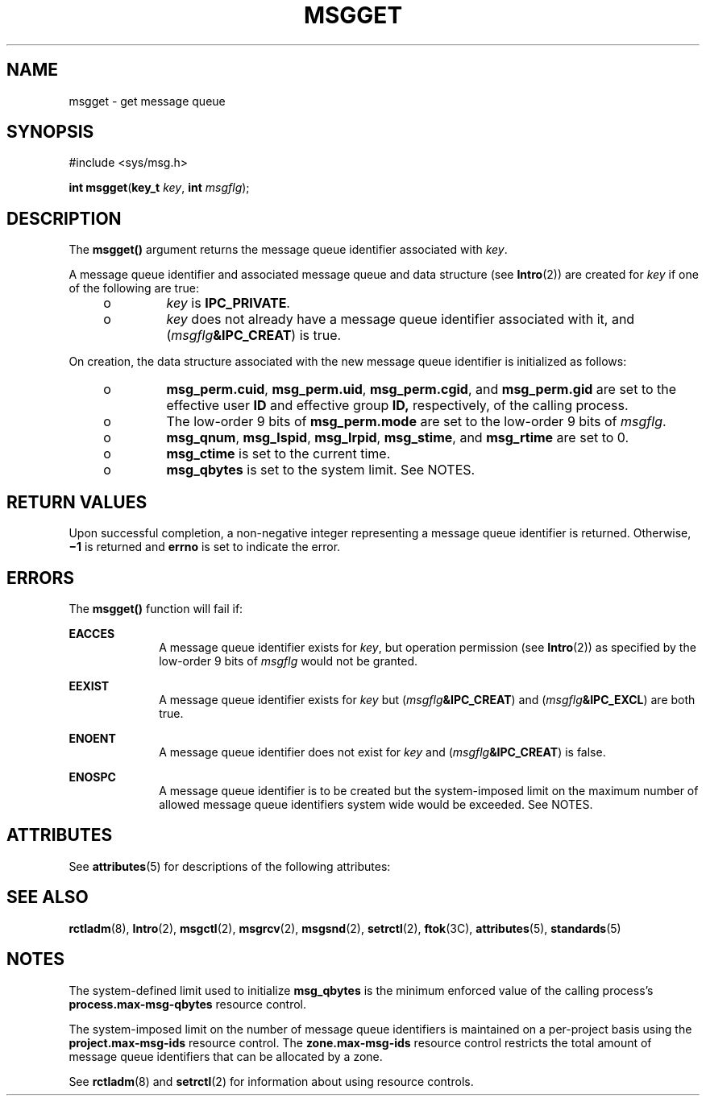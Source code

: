 .\"
.\" Sun Microsystems, Inc. gratefully acknowledges The Open Group for
.\" permission to reproduce portions of its copyrighted documentation.
.\" Original documentation from The Open Group can be obtained online at
.\" http://www.opengroup.org/bookstore/.
.\"
.\" The Institute of Electrical and Electronics Engineers and The Open
.\" Group, have given us permission to reprint portions of their
.\" documentation.
.\"
.\" In the following statement, the phrase ``this text'' refers to portions
.\" of the system documentation.
.\"
.\" Portions of this text are reprinted and reproduced in electronic form
.\" in the SunOS Reference Manual, from IEEE Std 1003.1, 2004 Edition,
.\" Standard for Information Technology -- Portable Operating System
.\" Interface (POSIX), The Open Group Base Specifications Issue 6,
.\" Copyright (C) 2001-2004 by the Institute of Electrical and Electronics
.\" Engineers, Inc and The Open Group.  In the event of any discrepancy
.\" between these versions and the original IEEE and The Open Group
.\" Standard, the original IEEE and The Open Group Standard is the referee
.\" document.  The original Standard can be obtained online at
.\" http://www.opengroup.org/unix/online.html.
.\"
.\" This notice shall appear on any product containing this material.
.\"
.\" The contents of this file are subject to the terms of the
.\" Common Development and Distribution License (the "License").
.\" You may not use this file except in compliance with the License.
.\"
.\" You can obtain a copy of the license at usr/src/OPENSOLARIS.LICENSE
.\" or http://www.opensolaris.org/os/licensing.
.\" See the License for the specific language governing permissions
.\" and limitations under the License.
.\"
.\" When distributing Covered Code, include this CDDL HEADER in each
.\" file and include the License file at usr/src/OPENSOLARIS.LICENSE.
.\" If applicable, add the following below this CDDL HEADER, with the
.\" fields enclosed by brackets "[]" replaced with your own identifying
.\" information: Portions Copyright [yyyy] [name of copyright owner]
.\"
.\"
.\" Copyright 1989 AT&T
.\" Portions Copyright (c) 1994, X/Open Company Limited.  All Rights Reserved.
.\" Copyright (c) 2006, Sun Microsystems, Inc.  All Rights Reserved.
.\"
.TH MSGGET 2 "Aug 14, 2006"
.SH NAME
msgget \- get message queue
.SH SYNOPSIS
.LP
.nf
#include <sys/msg.h>

\fBint\fR \fBmsgget\fR(\fBkey_t\fR \fIkey\fR, \fBint\fR \fImsgflg\fR);
.fi

.SH DESCRIPTION
.sp
.LP
The \fBmsgget()\fR argument returns the message queue identifier associated
with \fIkey\fR.
.sp
.LP
A message queue identifier and associated message queue and data structure (see
\fBIntro\fR(2)) are created for \fIkey\fR if one of the following are true:
.RS +4
.TP
.ie t \(bu
.el o
\fIkey\fR is \fBIPC_PRIVATE\fR.
.RE
.RS +4
.TP
.ie t \(bu
.el o
\fIkey\fR does not already have a message queue identifier associated with it,
and (\fImsgflg\fR\fB&IPC_CREAT\fR) is true.
.RE
.sp
.LP
On creation, the data structure associated with the new message queue
identifier is initialized as follows:
.RS +4
.TP
.ie t \(bu
.el o
\fBmsg_perm.cuid\fR, \fBmsg_perm.uid\fR, \fBmsg_perm.cgid\fR, and
\fBmsg_perm.gid\fR are set to the effective user \fBID\fR and effective group
\fBID,\fR respectively, of the calling process.
.RE
.RS +4
.TP
.ie t \(bu
.el o
The low-order 9 bits of \fBmsg_perm.mode\fR are set to the low-order 9 bits of
\fImsgflg\fR.
.RE
.RS +4
.TP
.ie t \(bu
.el o
\fBmsg_qnum\fR, \fBmsg_lspid\fR, \fBmsg_lrpid\fR, \fBmsg_stime\fR, and
\fBmsg_rtime\fR are set to 0.
.RE
.RS +4
.TP
.ie t \(bu
.el o
\fBmsg_ctime\fR is set to the current time.
.RE
.RS +4
.TP
.ie t \(bu
.el o
\fBmsg_qbytes\fR is set to the system limit. See NOTES.
.RE
.SH RETURN VALUES
.sp
.LP
Upon successful completion, a non-negative integer representing a message queue
identifier is returned. Otherwise, \fB\(mi1\fR is returned and \fBerrno\fR is
set to indicate the error.
.SH ERRORS
.sp
.LP
The \fBmsgget()\fR function will fail if:
.sp
.ne 2
.na
\fB\fBEACCES\fR\fR
.ad
.RS 10n
A message queue identifier exists for \fIkey\fR, but operation permission (see
\fBIntro\fR(2)) as specified by the low-order 9 bits of \fImsgflg\fR would not
be granted.
.RE

.sp
.ne 2
.na
\fB\fBEEXIST\fR\fR
.ad
.RS 10n
A message queue identifier exists for \fIkey\fR but
(\fImsgflg\fR\fB&IPC_CREAT\fR) and (\fImsgflg\fR\fB&IPC_EXCL\fR) are both true.
.RE

.sp
.ne 2
.na
\fB\fBENOENT\fR\fR
.ad
.RS 10n
A message queue identifier does not exist for \fIkey\fR and
(\fImsgflg\fR\fB&IPC_CREAT\fR) is false.
.RE

.sp
.ne 2
.na
\fB\fBENOSPC\fR\fR
.ad
.RS 10n
A message queue identifier is to be created but the system-imposed limit on the
maximum number of allowed message queue identifiers system wide would be
exceeded. See NOTES.
.RE

.SH ATTRIBUTES
.sp
.LP
See \fBattributes\fR(5) for descriptions of the following attributes:
.sp

.sp
.TS
box;
c | c
l | l .
ATTRIBUTE TYPE	ATTRIBUTE VALUE
_
Interface Stability	Standard
.TE

.SH SEE ALSO
.sp
.LP
\fBrctladm\fR(8), \fBIntro\fR(2), \fBmsgctl\fR(2), \fBmsgrcv\fR(2),
\fBmsgsnd\fR(2), \fBsetrctl\fR(2), \fBftok\fR(3C), \fBattributes\fR(5),
\fBstandards\fR(5)
.SH NOTES
.sp
.LP
The system-defined limit used to initialize \fBmsg_qbytes\fR is the minimum
enforced value of the calling process's \fBprocess.max-msg-qbytes\fR resource
control.
.sp
.LP
The system-imposed limit on the number of message queue identifiers is
maintained on a per-project basis using the \fBproject.max-msg-ids\fR resource
control. The \fBzone.max-msg-ids\fR resource control restricts the total amount
of message queue identifiers that can be allocated by a zone.
.sp
.LP
See \fBrctladm\fR(8) and \fBsetrctl\fR(2) for information about using resource
controls.
